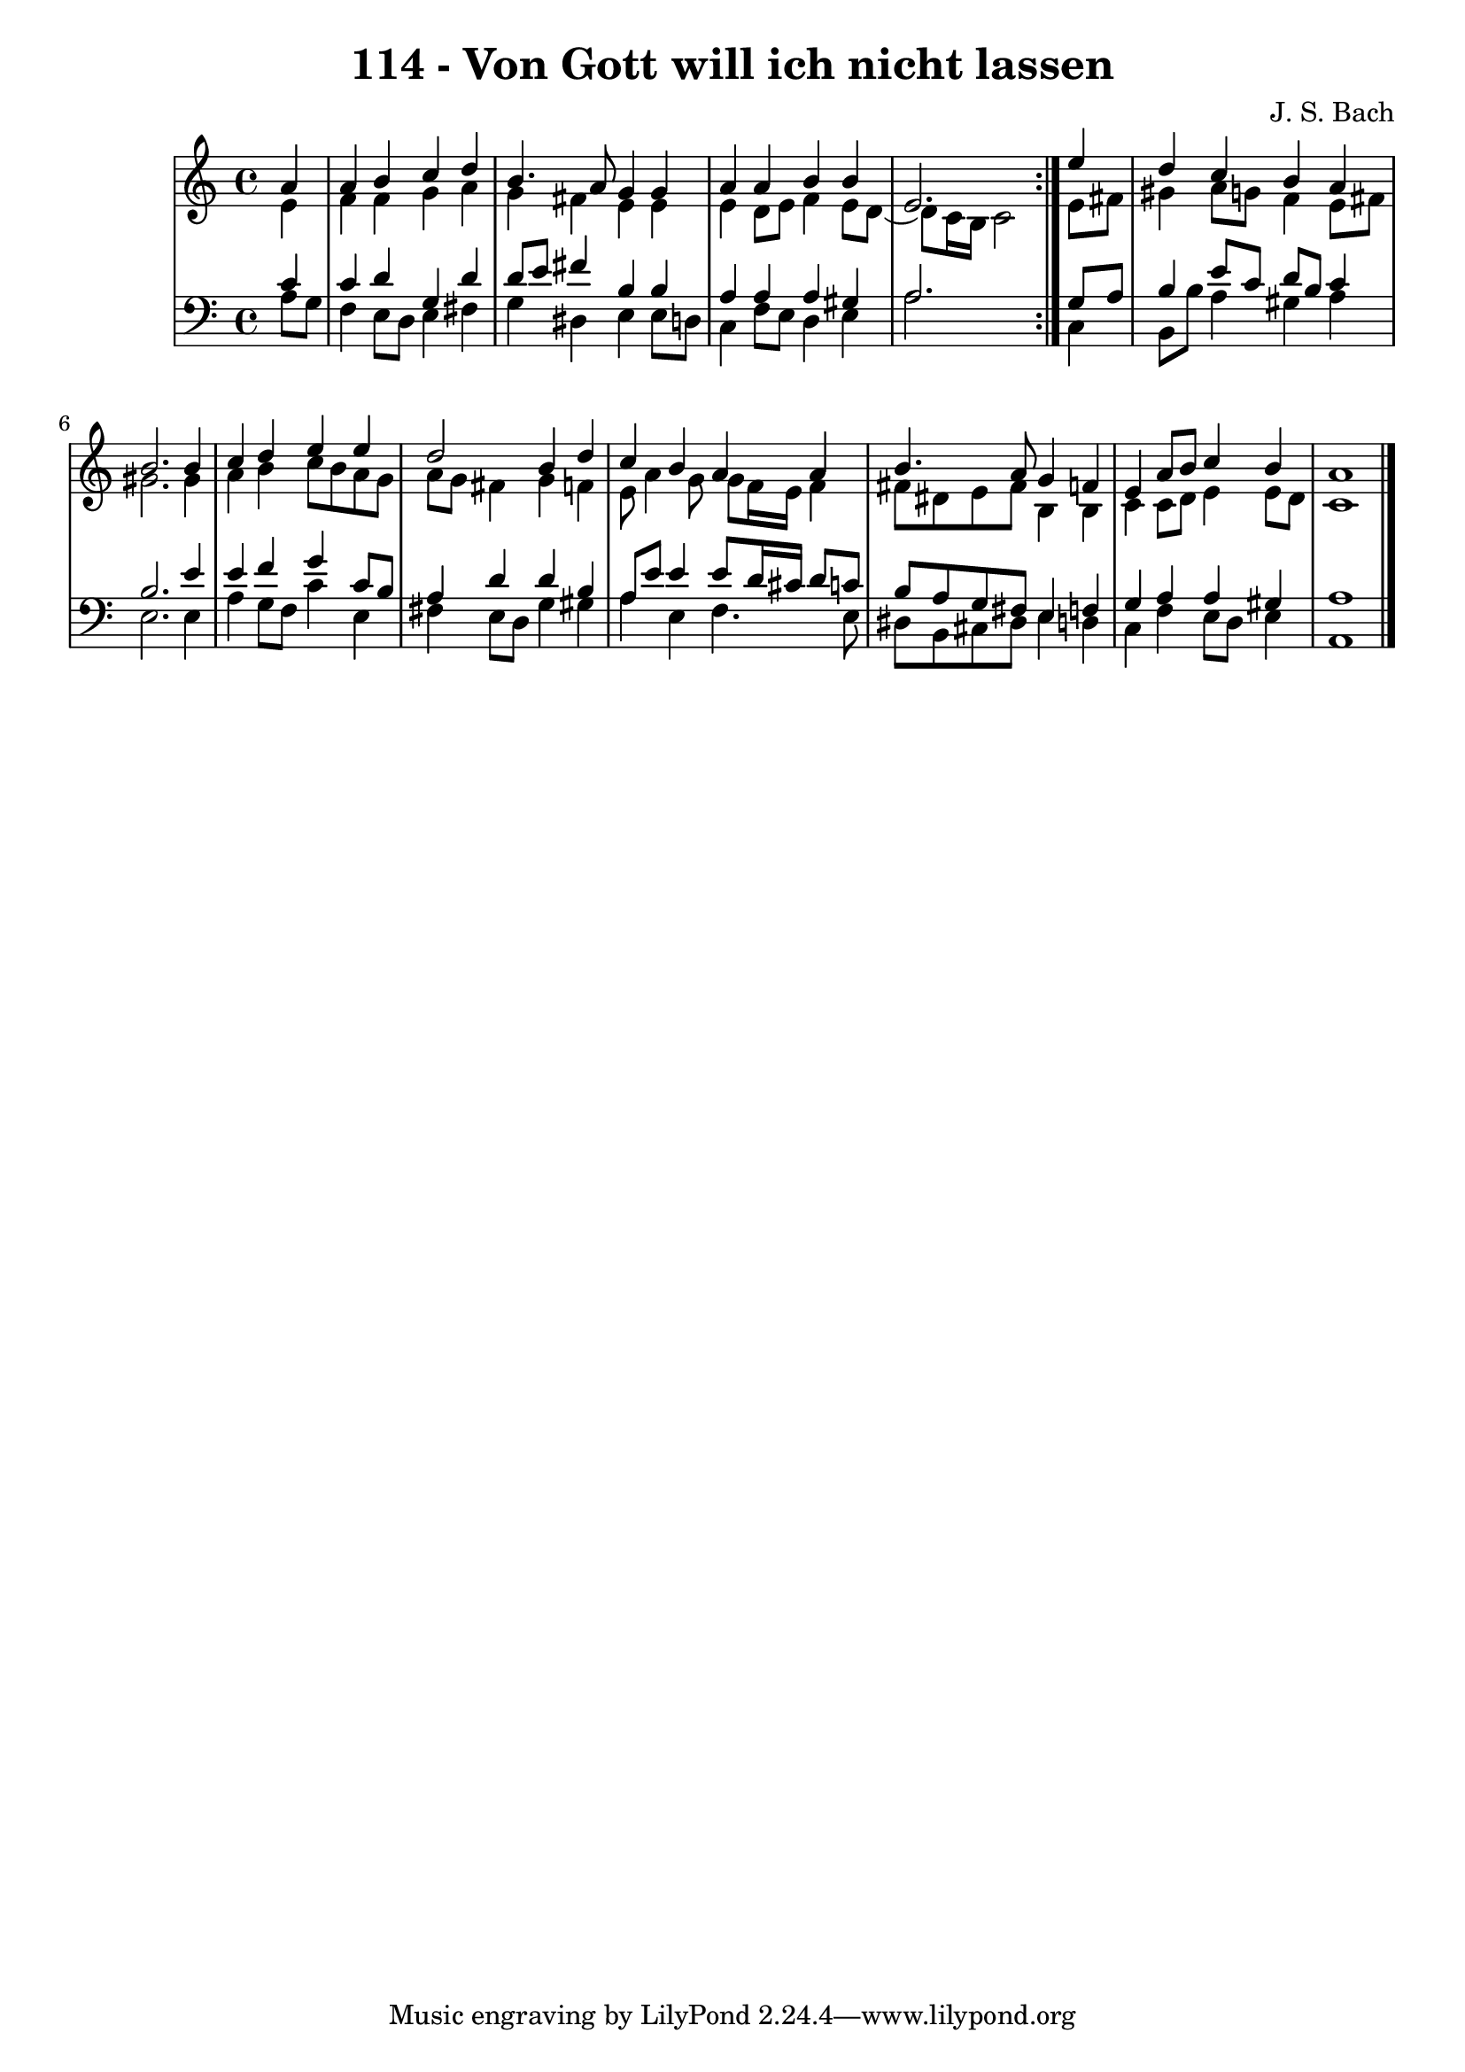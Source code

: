 \version "2.10.33"

\header {
  title = "114 - Von Gott will ich nicht lassen"
  composer = "J. S. Bach"
}


global = {
  \time 4/4
  \key a \minor
}


soprano = \relative c'' {
  \repeat volta 2 {
    \partial 4 a4 
    a4 b4 c4 d4 
    b4. a8 g4 g4 
    a4 a4 b4 b4 
    e,2. } e'4 
  d4 c4 b4 a4   %5
  b2. b4 
  c4 d4 e4 e4 
  d2 b4 d4 
  c4 b4 a4 a4 
  b4. a8 g4 f4   %10
  e4 a8 b8 c4 b4 
  a1 
  
}

alto = \relative c' {
  \repeat volta 2 {
    \partial 4 e4 
    f4 f4 g4 a4 
    g4 fis4 e4 e4 
    e4 d8 e8 f4 e8 d8~ 
    d8 c16 b16 c2 } e8 fis8 
  gis4 a8 g8 f4 e8 fis8   %5
  gis2. gis4 
  a4 b4 c8 b8 a8 g8 
  a8 g8 fis4 g4 f4 
  e8 a4 g8 g8 f16 e16 f4 
  fis8 dis8 e8 fis8 b,4 b4   %10
  c4 c8 d8 e4 e8 d8 
  c1 
  
}

tenor = \relative c' {
  \repeat volta 2 {
    \partial 4 c4 
    c4 d4 g,4 d'4 
    d8 e8 fis4 b,4 b4 
    a4 a4 a4 gis4 
    a2. } g8 a8 
  b4 e8 c8 d8 b8 c4   %5
  b2. e4 
  e4 f4 g4 c,8 b8 
  a4 d4 d4 b4 
  a8 e'8 e4 e8 d16 cis16 d8 c8 
  b8 a8 g8 fis8 e4 f4   %10
  g4 a4 a4 gis4 
  a1 
  
}

baixo = \relative c' {
  \repeat volta 2 {
    \partial 4 a8  g8 
    f4 e8 d8 e4 fis4 
    g4 dis4 e4 e8 d8 
    c4 f8 e8 d4 e4 
    a2. } c,4 
  b8 b'8 a4 gis4 a4   %5
  e2. e4 
  a4 g8 f8 c'4 e,4 
  fis4 e8 d8 g4 gis4 
  a4 e4 f4. e8 
  dis8 b8 cis8 dis8 e4 d4   %10
  c4 f4 e8 d8 e4 
  a,1 
  
}

\score {
  <<
    \new StaffGroup <<
      \override StaffGroup.SystemStartBracket #'style = #'line 
      \new Staff {
        <<
          \global
          \new Voice = "soprano" { \voiceOne \soprano }
          \new Voice = "alto" { \voiceTwo \alto }
        >>
      }
      \new Staff {
        <<
          \global
          \clef "bass"
          \new Voice = "tenor" {\voiceOne \tenor }
          \new Voice = "baixo" { \voiceTwo \baixo \bar "|."}
        >>
      }
    >>
  >>
  \layout {}
  \midi {}
}